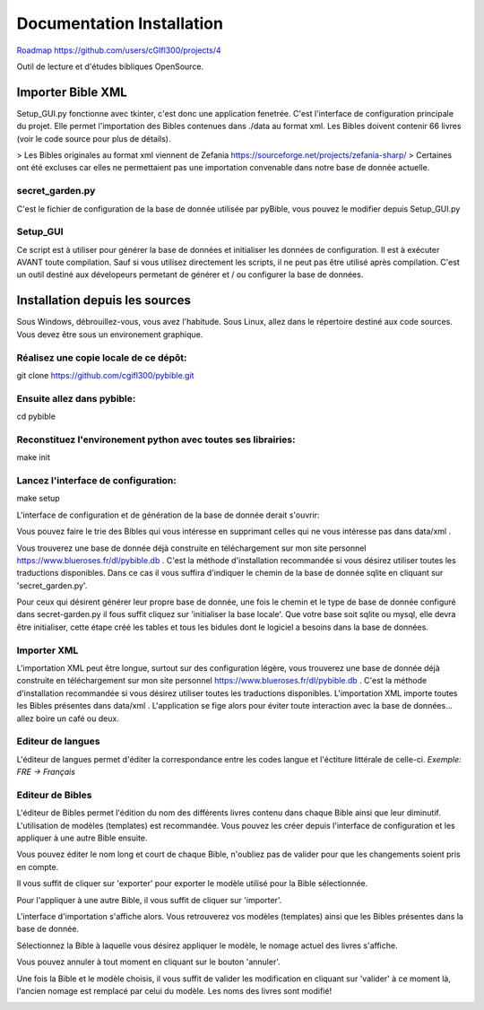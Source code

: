 ==========================
Documentation Installation
==========================

`Roadmap https://github.com/users/cGIfl300/projects/4`__

.. _roadmap: https://github.com/users/cGIfl300/projects/4
__ roadmap_


|bgv|

Outil de lecture et d'études bibliques OpenSource.  

Importer Bible XML
==================
 
Setup_GUI.py fonctionne avec tkinter, c'est donc une application fenetrée.  
C'est l'interface de configuration principale du projet.  
Elle permet l'importation des Bibles contenues dans ./data au format xml.  
Les Bibles doivent contenir 66 livres (voir le code source pour plus de détails).  

> Les Bibles originales au format xml viennent de Zefania https://sourceforge.net/projects/zefania-sharp/  
> Certaines ont été excluses car elles ne permettaient pas une importation convenable dans notre base de donnée actuelle.  

secret_garden.py
----------------

C'est le fichier de configuration de la base de donnée utilisée par pyBible, vous pouvez le modifier depuis Setup_GUI.py  

Setup_GUI
---------

Ce script est à utiliser pour générer la base de données et initialiser les données de configuration. Il est à exécuter AVANT toute compilation.  
Sauf si vous utilisez directement les scripts, il ne peut pas être utilisé après compilation. C'est un outil destiné aux dévelopeurs permetant de générer et / ou configurer la base de données.  


Installation depuis les sources
===============================

Sous Windows, débrouillez-vous, vous avez l'habitude.  
Sous Linux, allez dans le répertoire destiné aux code sources. Vous devez être sous un environement graphique.  

Réalisez une copie locale de ce dépôt:  
--------------------------------------

git clone https://github.com/cgifl300/pybible.git  

Ensuite allez dans pybible:  
---------------------------

cd pybible  

Reconstituez l'environement python avec toutes ses librairies:  
--------------------------------------------------------------

make init  

Lancez l'interface de configuration:  
------------------------------------

make setup  

L'interface de configuration et de génération de la base de donnée derait s'ouvrir:  

|001|   

Vous pouvez faire le trie des Bibles qui vous intéresse en supprimant celles qui ne vous intéresse pas dans data/xml .

Vous trouverez une base de donnée déjà construite en téléchargement sur mon site personnel https://www.blueroses.fr/dl/pybible.db . C'est la méthode d'installation recommandée si vous désirez utiliser toutes les traductions disponibles.  
Dans ce cas il vous suffira d'indiquer le chemin de la base de donnée sqlite en cliquant sur 'secret_garden.py'.  

Pour ceux qui désirent générer leur propre base de donnée, une fois le chemin et le type de base de donnée configuré dans secret-garden.py il fous suffit cliquez sur 'initialiser la base locale'. Que votre base soit sqlite ou mysql, elle devra être initialiser, cette étape créé les tables et tous les bidules dont le logiciel a besoins dans la base de données.  

Importer XML  
------------

L'importation XML peut être longue, surtout sur des configuration légère, vous trouverez une base de donnée déjà construite en téléchargement sur mon site personnel https://www.blueroses.fr/dl/pybible.db . C'est la méthode d'installation recommandée si vous désirez utiliser toutes les traductions disponibles.  
L'importation XML importe toutes les Bibles présentes dans data/xml .  
L'application se fige alors pour éviter toute interaction avec la base de données... allez boire un café ou deux.  

Editeur de langues  
------------------

L'éditeur de langues permet d'éditer la correspondance entre les codes langue et l'éctiture littérale de celle-ci.  
*Exemple: FRE -> Français*  

|002|  

Editeur de Bibles  
-----------------

L'éditeur de Bibles permet l'édition du nom des différents livres contenu dans chaque Bible ainsi que leur diminutif.  
L'utilisation de modèles (templates) est recommandée. Vous pouvez les créer depuis l'interface de configuration et les appliquer à une autre Bible ensuite.  

|003| 

Vous pouvez éditer le nom long et court de chaque Bible, n'oubliez pas de valider pour que les changements soient pris en compte.  

|006|   

Il vous suffit de cliquer sur 'exporter' pour exporter le modèle utilisé pour la Bible sélectionnée.  

|005|   
|007|   

Pour l'appliquer à une autre Bible, il vous suffit de cliquer sur 'importer'.  

|004|   

L'interface d'importation s'affiche alors. Vous retrouverez vos modèles (templates) ainsi que les Bibles présentes dans la base de donnée.  

|008|   

Sélectionnez la Bible à laquelle vous désirez appliquer le modèle, le nomage actuel des livres s'affiche.  

|009|   

Vous pouvez annuler à tout moment en cliquant sur le bouton 'annuler'.  

|010|   

Une fois la Bible et le modèle choisis, il vous suffit de valider les modification en cliquant sur 'valider' à ce moment là, l'ancien nomage est remplacé par celui du modèle. Les noms des livres sont modifié!  

|011|   

.. |001| image:: _static/doc-img001.png
.. |002| image:: _static/doc-img002.png
.. |003| image:: _static/doc-img003.png
.. |004| image:: _static/doc-img004.png
.. |005| image:: _static/doc-img005.png
.. |006| image:: _static/doc-img006.png
.. |007| image:: _static/doc-img007.png
.. |008| image:: _static/doc-img008.png
.. |009| image:: _static/doc-img009.png
.. |010| image:: _static/doc-img010.png
.. |011| image:: _static/doc-img011.png
.. |bgv| image:: _static/backend-global-view.png
